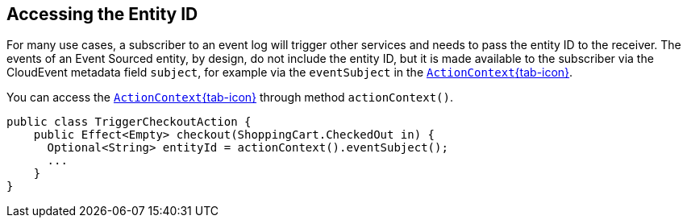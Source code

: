 == Accessing the Entity ID

For many use cases, a subscriber to an event log will trigger other services and needs to pass the entity ID to the receiver. The events of an Event Sourced entity, by design, do not include the entity ID, but it is made available to the subscriber via the CloudEvent metadata field `subject`, for example via the `eventSubject` in the  link:{attachmentsdir}/api/com/akkaserverless/javasdk/action/ActionContext.html[`ActionContext`{tab-icon}, window="new"]. 

You can access the link:{attachmentsdir}/api/com/akkaserverless/javasdk/action/ActionContext.html[`ActionContext`{tab-icon}, window="new"] through method `actionContext()`.

[source,java,indent=0]

----

public class TriggerCheckoutAction {
    public Effect<Empty> checkout(ShoppingCart.CheckedOut in) {
      Optional<String> entityId = actionContext().eventSubject();
      ...
    }
}
----

